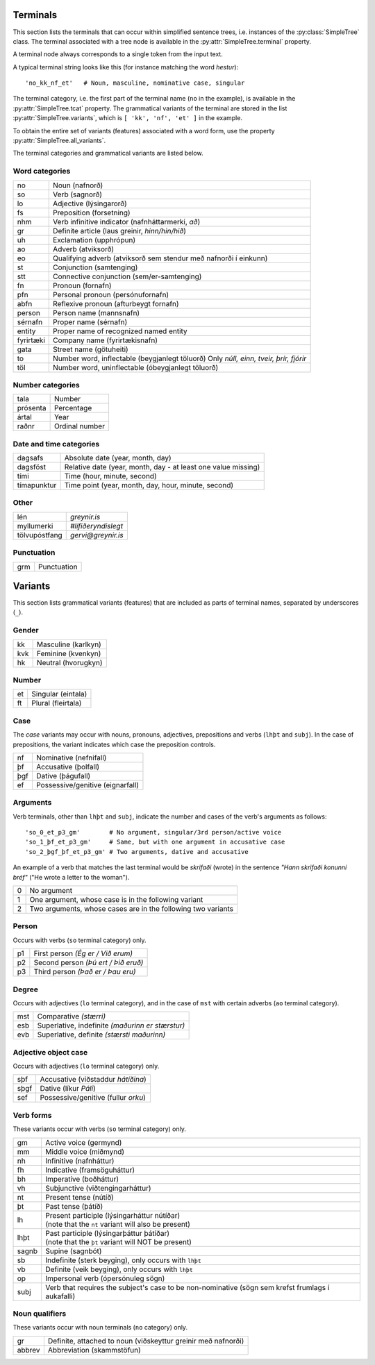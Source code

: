 .. _terminals:

Terminals
=========

This section lists the terminals that can occur within simplified
sentence trees, i.e. instances of the :py:class:`SimpleTree` class. The
terminal associated with a tree node is available in the
:py:attr:`SimpleTree.terminal` property.

A terminal node always corresponds to a single token from the input text.

A typical terminal string looks like this (for instance matching
the word *hestur*)::

    'no_kk_nf_et'   # Noun, masculine, nominative case, singular

The terminal category, i.e. the first part of the terminal name (``no`` in the
example), is available
in the :py:attr:`SimpleTree.tcat` property. The grammatical variants of the
terminal are stored in the list :py:attr:`SimpleTree.variants`,
which is ``[ 'kk', 'nf', 'et' ]`` in the example.

To obtain the entire set of variants (features) associated with a word form,
use the property :py:attr:`SimpleTree.all_variants`.

The terminal categories and grammatical variants are listed below.

.. _categories:

Word categories
---------------

+------------+---------------------------------------------------+
| no         | Noun (nafnorð)                                    |
+------------+---------------------------------------------------+
| so         | Verb (sagnorð)                                    |
+------------+---------------------------------------------------+
| lo         | Adjective (lýsingarorð)                           |
+------------+---------------------------------------------------+
| fs         | Preposition (forsetning)                          |
+------------+---------------------------------------------------+
| nhm        | Verb infinitive indicator (nafnháttarmerki, *að*) |
+------------+---------------------------------------------------+
| gr         | Definite article (laus greinir, *hinn/hin/hið*)   |
+------------+---------------------------------------------------+
| uh         | Exclamation (upphrópun)                           |
+------------+---------------------------------------------------+
| ao         | Adverb (atviksorð)                                |
+------------+---------------------------------------------------+
| eo         | Qualifying adverb (atviksorð sem stendur með      |
|            | nafnorði í einkunn)                               |
+------------+---------------------------------------------------+
| st         | Conjunction (samtenging)                          |
+------------+---------------------------------------------------+
| stt        | Connective conjunction (sem/er-samtenging)        |
+------------+---------------------------------------------------+
| fn         | Pronoun (fornafn)                                 |
+------------+---------------------------------------------------+
| pfn        | Personal pronoun (persónufornafn)                 |
+------------+---------------------------------------------------+
| abfn       | Reflexive pronoun (afturbeygt fornafn)            |
+------------+---------------------------------------------------+
| person     | Person name (mannsnafn)                           |
+------------+---------------------------------------------------+
| sérnafn    | Proper name (sérnafn)                             |
+------------+---------------------------------------------------+
| entity     | Proper name of recognized named entity            |
+------------+---------------------------------------------------+
| fyrirtæki  | Company name (fyrirtækisnafn)                     |
+------------+---------------------------------------------------+
| gata       | Street name (götuheiti)                           |
+------------+---------------------------------------------------+
| to         | Number word, inflectable (beygjanlegt töluorð)    |
|            | Only *núll, einn, tveir, þrír, fjórir*            |
+------------+---------------------------------------------------+
| töl        | Number word, uninflectable (óbeygjanlegt töluorð) |
+------------+---------------------------------------------------+

Number categories
-----------------

+------------+---------------------------------------------------+
| tala       | Number                                            |
+------------+---------------------------------------------------+
| prósenta   | Percentage                                        |
+------------+---------------------------------------------------+
| ártal      | Year                                              |
+------------+---------------------------------------------------+
| raðnr      | Ordinal number                                    |
+------------+---------------------------------------------------+

Date and time categories
------------------------

+------------+---------------------------------------------------+
| dagsafs    | Absolute date (year, month, day)                  |
+------------+---------------------------------------------------+
| dagsföst   | Relative date                                     |
|            | (year, month, day - at least one value missing)   |
+------------+---------------------------------------------------+
| tími       | Time (hour, minute, second)                       |
+------------+---------------------------------------------------+
| tímapunktur| Time point                                        |
|            | (year, month, day, hour, minute, second)          |
+------------+---------------------------------------------------+

Other
-----------
+---------------+------------------------------------------------+
| lén           | *greynir.is*                                   |
+---------------+------------------------------------------------+
| myllumerki    | *#lífiðeryndislegt*                            |
+---------------+------------------------------------------------+
| tölvupóstfang | *gervi@greynir.is*                             |
+---------------+------------------------------------------------+



Punctuation
-----------

+------------+---------------------------------------------------+
| grm        | Punctuation                                       |
+------------+---------------------------------------------------+



.. _variants:

Variants
========

This section lists grammatical variants (features) that are
included as parts of terminal names, separated by underscores (``_``).

Gender
------

+------------+---------------------------------------------------+
| kk         | Masculine (karlkyn)                               |
+------------+---------------------------------------------------+
| kvk        | Feminine (kvenkyn)                                |
+------------+---------------------------------------------------+
| hk         | Neutral (hvorugkyn)                               |
+------------+---------------------------------------------------+

Number
------

+------------+---------------------------------------------------+
| et         | Singular (eintala)                                |
+------------+---------------------------------------------------+
| ft         | Plural (fleirtala)                                |
+------------+---------------------------------------------------+

Case
----

The *case* variants may occur with nouns, pronouns, adjectives, prepositions
and verbs (``lhþt`` and ``subj``). In the case of prepositions, the
variant indicates which case the preposition controls.

+------------+---------------------------------------------------+
| nf         | Nominative (nefnifall)                            |
+------------+---------------------------------------------------+
| þf         | Accusative (þolfall)                              |
+------------+---------------------------------------------------+
| þgf        | Dative (þágufall)                                 |
+------------+---------------------------------------------------+
| ef         | Possessive/genitive (eignarfall)                  |
+------------+---------------------------------------------------+

Arguments
---------

Verb terminals, other than ``lhþt`` and ``subj``, indicate the number
and cases of the verb's arguments as follows::

    'so_0_et_p3_gm'        # No argument, singular/3rd person/active voice
    'so_1_þf_et_p3_gm'     # Same, but with one argument in accusative case
    'so_2_þgf_þf_et_p3_gm' # Two arguments, dative and accusative

An example of a verb that matches the last terminal would be
*skrifaði* (wrote) in the sentence *"Hann skrifaði konunni bréf"*
("He wrote a letter to the woman").

+------------+---------------------------------------------------+
| 0          | No argument                                       |
+------------+---------------------------------------------------+
| 1          | One argument, whose case is in the following      |
|            | variant                                           |
+------------+---------------------------------------------------+
| 2          | Two arguments, whose cases are in the following   |
|            | two variants                                      |
+------------+---------------------------------------------------+

Person
------

Occurs with verbs (``so`` terminal category) only.

+------------+---------------------------------------------------+
| p1         | First person *(Ég er / Við erum)*                 |
+------------+---------------------------------------------------+
| p2         | Second person *(Þú ert / Þið eruð)*               |
+------------+---------------------------------------------------+
| p3         | Third person *(Það er / Þau eru)*                 |
+------------+---------------------------------------------------+

Degree
------

Occurs with adjectives (``lo`` terminal category), and in the
case of ``mst`` with certain adverbs (``ao`` terminal category).

+------------+---------------------------------------------------+
| mst        | Comparative *(stærri)*                            |
+------------+---------------------------------------------------+
| esb        | Superlative, indefinite *(maðurinn er stærstur)*  |
+------------+---------------------------------------------------+
| evb        | Superlative, definite *(stærsti maðurinn)*        |
+------------+---------------------------------------------------+

Adjective object case
---------------------

Occurs with adjectives (``lo`` terminal category) only.

+------------+---------------------------------------------------+
| sþf        | Accusative (viðstaddur *hátíðina*)                |
+------------+---------------------------------------------------+
| sþgf       | Dative (líkur *Páli*)                             |
+------------+---------------------------------------------------+
| sef        | Possessive/genitive (fullur *orku*)               |
+------------+---------------------------------------------------+

Verb forms
----------

These variants occur with verbs (``so`` terminal category) only.

+------------+---------------------------------------------------------+
| gm         | Active voice (germynd)                                  |
+------------+---------------------------------------------------------+
| mm         | Middle voice (miðmynd)                                  |
+------------+---------------------------------------------------------+
| nh         | Infinitive (nafnháttur)                                 |
+------------+---------------------------------------------------------+
| fh         | Indicative (framsöguháttur)                             |
+------------+---------------------------------------------------------+
| bh         | Imperative (boðháttur)                                  |
+------------+---------------------------------------------------------+
| vh         | Subjunctive (viðtengingarháttur)                        |
+------------+---------------------------------------------------------+
| nt         | Present tense (nútíð)                                   |
+------------+---------------------------------------------------------+
| þt         | Past tense (þátíð)                                      |
+------------+---------------------------------------------------------+
| lh         | | Present participle (lýsingarháttur nútíðar)           |
|            | | (note that the ``nt`` variant will also be present)   |
+------------+---------------------------------------------------------+
| lhþt       | | Past participle (lýsingarþáttur þátíðar)              |
|            | | (note that the ``þt`` variant will NOT be present)    |
+------------+---------------------------------------------------------+
| sagnb      | Supine (sagnbót)                                        |
+------------+---------------------------------------------------------+
| sb         | Indefinite (sterk beyging),                             |
|            | only occurs with ``lhþt``                               |
+------------+---------------------------------------------------------+
| vb         | Definite (veik beyging),                                |
|            | only occurs with ``lhþt``                               |
+------------+---------------------------------------------------------+
| op         | Impersonal verb (ópersónuleg sögn)                      |
+------------+---------------------------------------------------------+
| subj       | Verb that requires the subject's case to be             |
|            | non-nominative (sögn sem krefst frumlags í              |
|            | aukafalli)                                              |
+------------+---------------------------------------------------------+

Noun qualifiers
---------------

These variants occur with noun terminals (``no`` category) only.

+------------+---------------------------------------------------+
| gr         | Definite, attached to noun (viðskeyttur greinir   |
|            | með nafnorði)                                     |
+------------+---------------------------------------------------+
| abbrev     | Abbreviation (skammstöfun)                        |
+------------+---------------------------------------------------+

